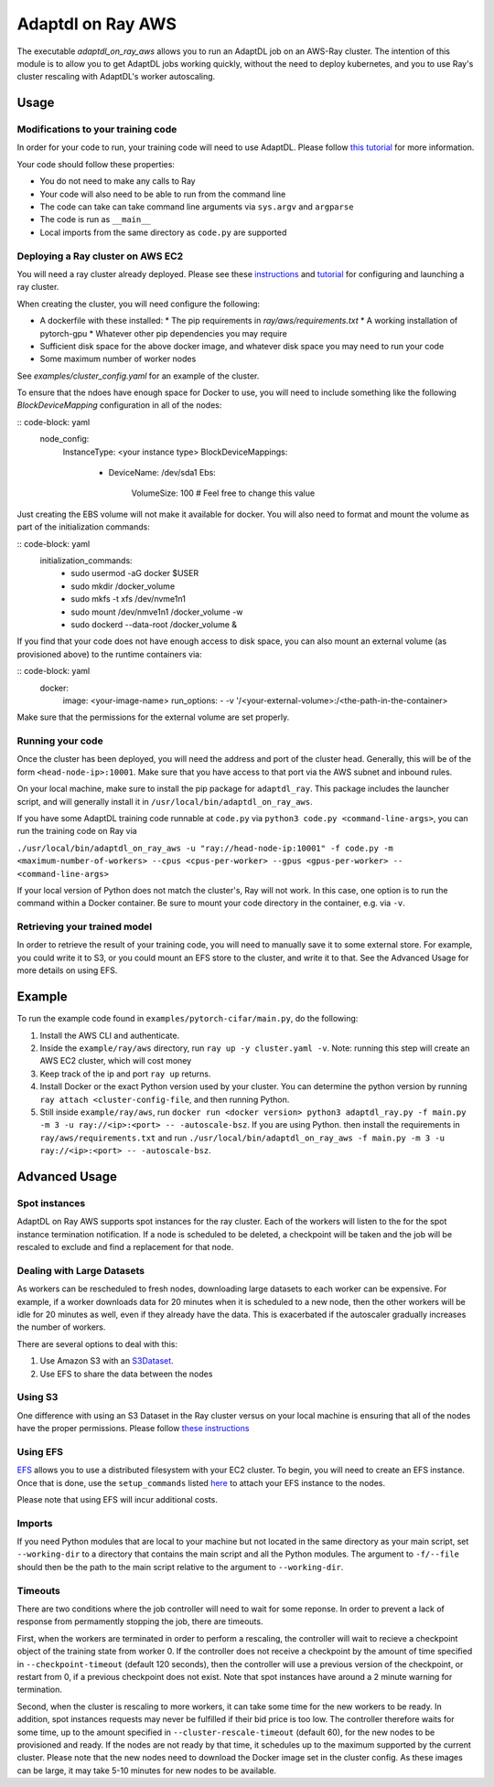 Adaptdl on Ray AWS
==================

The executable `adaptdl_on_ray_aws` allows you to run an AdaptDL job on an AWS-Ray cluster.
The intention of this module is to allow you to get AdaptDL jobs working quickly, without the need to deploy kubernetes, and you to use Ray's cluster rescaling with AdaptDL's worker autoscaling.

Usage
-----

Modifications to your training code
^^^^^^^^^^^^^^^^^^^^^^^^^^^^^^^^^^^

In order for your code to run, your training code will need to use AdaptDL. Please follow `this tutorial <adaptdl-pytorch.rst>`_ for more information. 

Your code should follow these properties:

* You do not need to make any calls to Ray
* Your code will also need to be able to run from the command line
* The code can take can take command line arguments via ``sys.argv`` and ``argparse``
* The code is run as ``__main__``
* Local imports from the same directory as ``code.py`` are supported

Deploying a Ray cluster on AWS EC2
^^^^^^^^^^^^^^^^^^^^^^^^^^^^^^^^^^

You will need a ray cluster already deployed. Please see these `instructions <https://docs.ray.io/en/latest/cluster/cloud.html>`_ and `tutorial <https://medium.com/distributed-computing-with-ray/a-step-by-step-guide-to-scaling-your-first-python-application-in-the-cloud-8761fe331ef1>`_ for configuring and launching a ray cluster.

When creating the cluster, you will need configure the following:

* A dockerfile with these installed:
  * The pip requirements in `ray/aws/requirements.txt`
  * A working installation of pytorch-gpu
  * Whatever other pip dependencies you may require
* Sufficient disk space for the above docker image, and whatever disk space you may need to run your code
* Some maximum number of worker nodes

See `examples/cluster_config.yaml` for an example of the cluster.

To ensure that the ndoes have enough space for Docker to use, you will need to include something like the following `BlockDeviceMapping` configuration in all of the nodes:

:: code-block: yaml
    node_config:
      InstanceType: <your instance type>
      BlockDeviceMappings:
        - DeviceName: /dev/sda1
          Ebs:
            VolumeSize: 100 #  Feel free to change this value

Just creating the EBS volume will not make it available for docker. You will also need to format and mount the volume as part of the initialization commands:

:: code-block: yaml
    initialization_commands:
      - sudo usermod -aG docker $USER
      - sudo mkdir /docker_volume
      - sudo mkfs -t xfs /dev/nvme1n1
      - sudo mount /dev/nmve1n1 /docker_volume -w
      - sudo dockerd --data-root /docker_volume &

If you find that your code does not have enough access to disk space, you can also mount an external volume (as provisioned above) to the runtime containers via:

:: code-block: yaml
   docker:
     image: <your-image-name>
     run_options:
     - -v '/<your-external-volume>:/<the-path-in-the-container>

Make sure that the permissions for the external volume are set properly.

Running your code
^^^^^^^^^^^^^^^^^

Once the cluster has been deployed, you will need the address and port of the cluster head. Generally, this will be of the form ``<head-node-ip>:10001``. Make sure that you have access to that port via the AWS subnet and inbound rules. 

On your local machine, make sure to install the pip package for ``adaptdl_ray``. This package includes the launcher script, and will generally install it in ``/usr/local/bin/adaptdl_on_ray_aws``.

If you have some AdaptDL training code runnable at ``code.py`` via ``python3 code.py <command-line-args>``, you can run the training code on Ray via 

``./usr/local/bin/adaptdl_on_ray_aws -u "ray://head-node-ip:10001" -f code.py -m <maximum-number-of-workers> --cpus <cpus-per-worker> --gpus <gpus-per-worker> -- <command-line-args>``

If your local version of Python does not match the cluster's, Ray will not work. In this case, one option is to run the command within a Docker container. Be sure to mount your code directory in the container, e.g. via ``-v``.

Retrieving your trained model
^^^^^^^^^^^^^^^^^^^^^^^^^^^^^

In order to retrieve the result of your training code, you will need to manually save it to some external store. For example, you could write it to S3, or you could mount an EFS store to the cluster, and write it to that. See the Advanced Usage for more details on using EFS.

Example
-------

To run the example code found in ``examples/pytorch-cifar/main.py``, do the following:

1. Install the AWS CLI and authenticate.
2. Inside the ``example/ray/aws`` directory, run ``ray up -y cluster.yaml -v``. Note: running this step will create an AWS EC2 cluster, which will cost money
3. Keep track of the ip and port ``ray up`` returns.
4. Install Docker or the exact Python version used by your cluster. You can determine the python version by running ``ray attach <cluster-config-file``, and then running Python.
5. Still inside ``example/ray/aws``, run ``docker run <docker version> python3 adaptdl_ray.py -f main.py -m 3 -u ray://<ip>:<port> -- -autoscale-bsz``. If you are using Python. then install the requirements in ``ray/aws/requirements.txt`` and run ``./usr/local/bin/adaptdl_on_ray_aws -f main.py -m 3 -u ray://<ip>:<port> -- -autoscale-bsz``.

Advanced Usage
--------------

Spot instances
^^^^^^^^^^^^^^

AdaptDL on Ray AWS supports spot instances for the ray cluster. Each of the workers will listen to the for the spot instance termination notification. If a node is scheduled to be deleted, a checkpoint will be taken and the job will be rescaled to exclude and find a replacement for that node.

Dealing with Large Datasets
^^^^^^^^^^^^^^^^^^^^^^^^^^^

As workers can be rescheduled to fresh nodes, downloading large datasets to each worker can be expensive. For example, if a worker downloads data for 20 minutes when it is scheduled to a new node, then the other workers will be idle for 20 minutes as well, even if they already have the data. This is exacerbated if the autoscaler gradually increases the number of workers.

There are several options to deal with this:

1. Use Amazon S3 with an `S3Dataset <https://aws.amazon.com/blogs/machine-learning/announcing-the-amazon-s3-plugin-for-pytorch/>`_.
2. Use EFS to share the data between the nodes

Using S3
^^^^^^^^

One difference with using an S3 Dataset in the Ray cluster versus on your local machine is ensuring that all of the nodes have the proper permissions. Please follow `these instructions <https://docs.ray.io/en/latest/cluster/aws-tips.html?highlight=s3#configure-worker-nodes-to-access-amazon-s3>`_

Using EFS
^^^^^^^^^

`EFS <https://aws.amazon.com/efs/>`_ allows you to use a distributed filesystem with your EC2 cluster. To begin, you will need to create an EFS instance. Once that is done, use the ``setup_commands`` listed `here <https://docs.ray.io/en/master/cluster/aws-tips.html?highlight=efs#using-amazon-efs>`_ to attach your EFS instance to the nodes.

Please note that using EFS will incur additional costs.

Imports
^^^^^^^

If you need Python modules that are local to your machine but not located in the same directory as your main script, set ``--working-dir`` to a directory that contains the main script and all the Python modules. The argument to ``-f/--file`` should then be the path to the main script relative to the argument to ``--working-dir``.

Timeouts
^^^^^^^^

There are two conditions where the job controller will need to wait for some reponse. In order to prevent a lack of response from permamently stopping the job, there are timeouts.

First, when the workers are terminated in order to perform a rescaling, the controller will wait to recieve a checkpoint object of the training state from worker 0. If the controller does not receive a checkpoint by the amount of time specified in ``--checkpoint-timeout`` (default 120 seconds), then the controller will use a previous version of the checkpoint, or restart from 0, if a previous checkpoint does not exist. Note that spot instances have around a 2 minute warning for termination.

Second, when the cluster is rescaling to more workers, it can take some time for the new workers to be ready. In addition, spot instances requests may never be fulfilled if their bid price is too low. The controller therefore waits for some time, up to the amount specified in ``--cluster-rescale-timeout`` (default 60), for the new nodes to be provisioned and ready. If the nodes are not ready by that time, it schedules up to the maximum supported by the current cluster. Please note that the new nodes need to download the Docker image set in the cluster config. As these images can be large, it may take 5-10 minutes for new nodes to be available.
